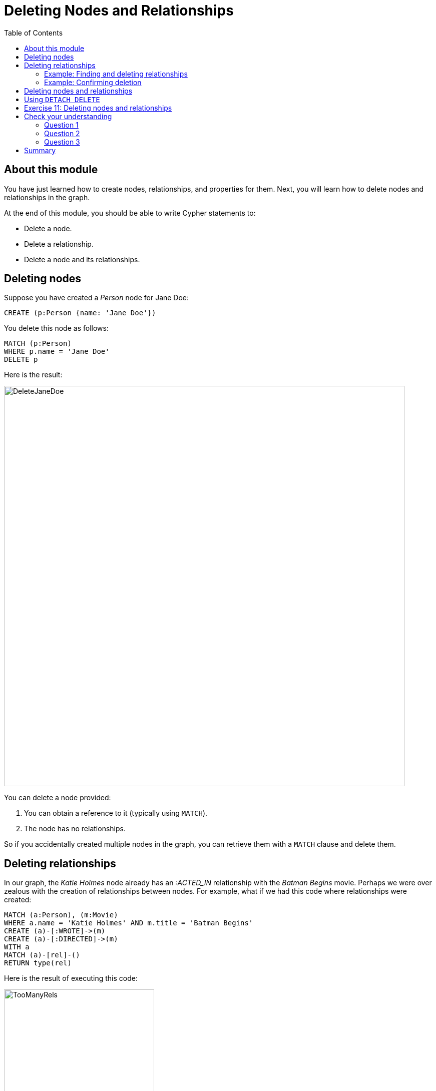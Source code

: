 = Deleting Nodes and Relationships
:slug: 11-deleting-nodes-and-relationships
:doctype: book
:toc: left
:toclevels: 4
:imagesdir: ../images
:module-next-title: Merging Data

== About this module

[.notes]
--
You have just learned how to create nodes, relationships, and properties for them.
Next, you will learn how to delete nodes and relationships in the graph.
--

At the end of this module, you should be able to write Cypher statements to:
[square]

* Delete a node.
* Delete a relationship.
* Delete a node and its relationships.


== Deleting nodes

[.notes]
--
Suppose you have created a _Person_ node for Jane Doe:
--

[source,cypher]
----
CREATE (p:Person {name: 'Jane Doe'})
----

[.statement]
You delete this node as follows:

[source,cypher]
----
MATCH (p:Person)
WHERE p.name = 'Jane Doe'
DELETE p
----

ifndef::backend-revealjs[]
Here is the result:
endif::[]

image::DeleteJaneDoe.png[DeleteJaneDoe,width=800,align=center]

[.notes]
--
You can delete a node provided:

. You can obtain a reference to it (typically using `MATCH`).
. The node has no relationships.

So if you accidentally created multiple nodes in the graph, you can retrieve them with a `MATCH` clause and delete them.
--

== Deleting relationships

[.notes]
--
In our graph, the _Katie Holmes_ node already has an _:ACTED_IN_ relationship with the _Batman Begins_ movie.
Perhaps we were over zealous with the creation of relationships between nodes.
For example, what if we had this code where relationships were created:
--

[source,cypher]
----
MATCH (a:Person), (m:Movie)
WHERE a.name = 'Katie Holmes' AND m.title = 'Batman Begins'
CREATE (a)-[:WROTE]->(m)
CREATE (a)-[:DIRECTED]->(m)
WITH a
MATCH (a)-[rel]-()
RETURN type(rel)
----

ifndef::backend-revealjs[]
Here is the result of executing this code:
endif::[]

image::TooManyRels.png[TooManyRels,width=300,align=center]

[.statement]
We see that there are now three relationships from _Katie Holmes_ and _Batman Begins_.

=== Example: Finding and deleting relationships

[.notes]
--
Provided you have a reference to a relationship, you can delete it.
So for example, we can find the relationships that we want to delete and then delete them as follows:
--

[source,cypher]
----
MATCH (a:Person)-[rel:WROTE | DIRECTED]->(m:Movie)
WHERE a.name = 'Katie Holmes' AND m.title = 'Batman Begins'
DELETE rel
RETURN a, m
----

ifndef::backend-revealjs[]
Here is the result of executing this code:
endif::[]

image::DeleteRels.png[DeleteRels,width=500,align=center]

=== Example: Confirming deletion

[.notes]
--
You can confirm that there is only one relationship associated with the _Katie Holmes_ node as follows:
--

[source,cypher]
----
MATCH (a:Person)-[rel]-()
WHERE a.name = 'Katie Holmes'
RETURN count(rel) AS `Number of Katie Holmes relationships:`
----

ifndef::backend-revealjs[]
Here is the result of executing this code:
endif::[]

image::KatieRels.png[KatieRels,width=800,align=center]

== Deleting nodes and relationships

[.notes]
--
The most efficient way to delete a node and its corresponding relationships is to specify `DETACH DELETE`.  
When you specify `DETACH DELETE` for a node, the relationships to and from the node are deleted, then the node is deleted.

If we were to attempt to delete the _Liam Neeson_ node without first deleting its relationships:
--

[source,cypher]
----
MATCH (p:Person)
WHERE p.name = 'Liam Neeson'
DELETE p
----

[.statement]
We would see this error:

image::LiamNeesonDeleteError.png[LiamNeesonDeleteError,width=800,align=center]

== Using `DETACH DELETE`

[.notes]
--
Here we delete the _Liam Neeson_ node [underline]#and# its relationships to any other nodes:
--

[source,cypher]
----
MATCH (p:Person)
WHERE p.name = 'Liam Neeson'
DETACH DELETE  p
----

ifndef::backend-revealjs[]
Here is the result of running this Cypher statement:
endif::[]

[.is-half.left]
--
image::DeleteLiamNeeson.png[DeleteLiamNeeson,width=600,align=center]
--

[.notes]
--
And here is what the _Batman Begins_ node and its relationships now look like. There is only one actor, _Michael Caine_ connected to the movie.
--

[.is-half.right]
--
image::BatmanBeginsRelationships.png[BatmanBeginsRelationships,width=700,align=center]
--

[.student-exercise]
== Exercise 11: Deleting nodes and relationships

In the query edit pane of Neo4j Browser, execute the browser command:

kbd:[:play 4.0-intro-neo4j-exercises]

and follow the instructions for Exercise 11.

[NOTE]
This exercise has 6 steps.
Estimated time to complete: 10 minutes.

[.quiz]
== Check your understanding

=== Question 1

[.statement]
You can delete a node with the `DELETE` clause.
What must you do before executing the `DELETE` clause?

[.statement]
Select the correct answers.

[%interactive.answers]
- [x] Get a reference to the node.
- [x] Ensure the node has no relationships.
- [ ] Remove all labels from the node.
- [ ] Remove all properties from the node

=== Question 2

[.statement]
What happens if you attempt to delete a node using `DELETE`, and the node has existing relationships?

[.statement]
Select the correct answers.

[%interactive.answers]
- [x] You receive a client error.
- [ ] The node is deleted.
- [ ] The node's relationships are deleted.
- [x] Nothing is changed in the graph.

=== Question 3

[.statement]
Suppose you retrieve a node, _n_ in the graph that is related to other nodes. What Cypher clause do you write to delete this node and its relationships in the graph?

[.statement]
Select the correct answer.

[%interactive.answers]
- [ ] `DELETE n`
- [ ] `DELETE n WITH RELATIONSHIPS`
- [ ] `REMOVE n`
- [x] `DETACH DELETE n`

[.summary]
== Summary

You should now be able to write Cypher statements to:
[square]

* Delete a node.
* Delete a relationship.
* Delete a node and its relationships.
